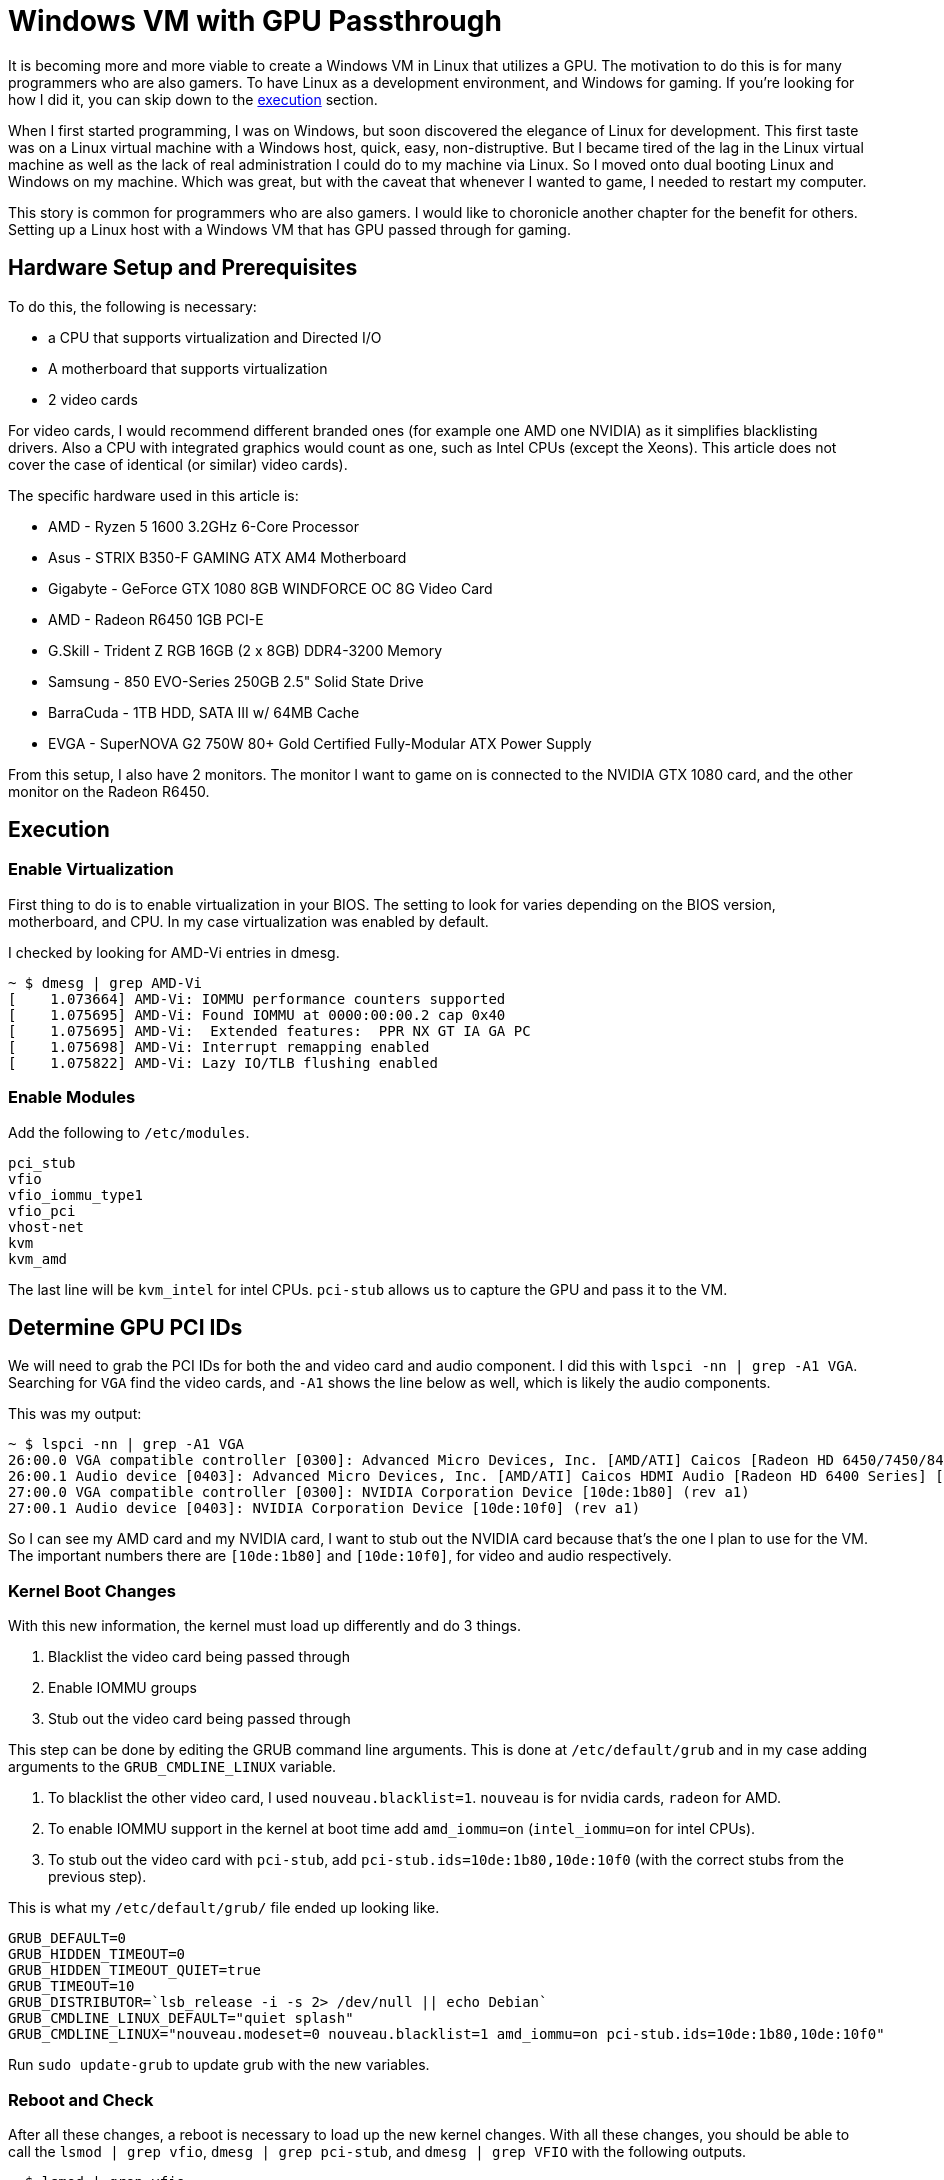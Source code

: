 [float]
= Windows VM with GPU Passthrough

It is becoming more and more viable to create a Windows VM in Linux that utilizes a GPU.
The motivation to do this is for many programmers who are also gamers.
To have Linux as a development environment, and Windows for gaming.
If you're looking for how I did it, you can skip down to the <<execution, execution>> section.

When I first started programming, I was on Windows, but soon discovered the elegance of Linux for development.
This first taste was on a Linux virtual machine with a Windows host, quick, easy, non-distruptive.
But I became tired of the lag in the Linux virtual machine as well as the lack of real administration I could do to my machine via Linux.
So I moved onto dual booting Linux and Windows on my machine.
Which was great, but with the caveat that whenever I wanted to game, I needed to restart my computer.

This story is common for programmers who are also gamers.
I would like to choronicle another chapter for the benefit for others.
Setting up a Linux host with a Windows VM that has GPU passed through for gaming.

== Hardware Setup and Prerequisites

To do this, the following is necessary:

* a CPU that supports virtualization and Directed I/O
* A motherboard that supports virtualization
* 2 video cards

For video cards, I would recommend different branded ones (for example one AMD one NVIDIA) as it simplifies blacklisting drivers.
Also a CPU with integrated graphics would count as one, such as Intel CPUs (except the Xeons).
This article does not cover the case of identical (or similar) video cards).

The specific hardware used in this article is:

* AMD - Ryzen 5 1600 3.2GHz 6-Core Processor
* Asus - STRIX B350-F GAMING ATX AM4 Motherboard
* Gigabyte - GeForce GTX 1080 8GB WINDFORCE OC 8G Video Card
* AMD - Radeon R6450 1GB PCI-E
* G.Skill - Trident Z RGB 16GB (2 x 8GB) DDR4-3200 Memory
* Samsung - 850 EVO-Series 250GB 2.5" Solid State Drive
* BarraCuda - 1TB HDD, SATA III w/ 64MB Cache
* EVGA - SuperNOVA G2 750W 80+ Gold Certified Fully-Modular ATX Power Supply

From this setup, I also have 2 monitors.
The monitor I want to game on is connected to the NVIDIA GTX 1080 card, and the other monitor on the Radeon R6450.

[[execution]]
== Execution

=== Enable Virtualization

First thing to do is to enable virtualization in your BIOS.
The setting to look for varies depending on the BIOS version, motherboard, and CPU.
In my case virtualization was enabled by default.

I checked by looking for AMD-Vi entries in dmesg.

[source, bash]
----
~ $ dmesg | grep AMD-Vi
[    1.073664] AMD-Vi: IOMMU performance counters supported
[    1.075695] AMD-Vi: Found IOMMU at 0000:00:00.2 cap 0x40
[    1.075695] AMD-Vi:  Extended features:  PPR NX GT IA GA PC
[    1.075698] AMD-Vi: Interrupt remapping enabled
[    1.075822] AMD-Vi: Lazy IO/TLB flushing enabled
----

=== Enable Modules

Add the following to `/etc/modules`.

----
pci_stub
vfio
vfio_iommu_type1
vfio_pci
vhost-net
kvm
kvm_amd
----

The last line will be `kvm_intel` for intel CPUs.
`pci-stub` allows us to capture the GPU and pass it to the VM.

== Determine GPU PCI IDs

We will need to grab the PCI IDs for both the and video card and audio component.
I did this with `lspci -nn | grep -A1 VGA`. Searching for `VGA` find the video cards, and `-A1` shows the line below as well, which is likely the audio components.

This was my output:
[source, bash]
----
~ $ lspci -nn | grep -A1 VGA
26:00.0 VGA compatible controller [0300]: Advanced Micro Devices, Inc. [AMD/ATI] Caicos [Radeon HD 6450/7450/8450 / R5 230 OEM] [1002:6779]
26:00.1 Audio device [0403]: Advanced Micro Devices, Inc. [AMD/ATI] Caicos HDMI Audio [Radeon HD 6400 Series] [1002:aa98]
27:00.0 VGA compatible controller [0300]: NVIDIA Corporation Device [10de:1b80] (rev a1)
27:00.1 Audio device [0403]: NVIDIA Corporation Device [10de:10f0] (rev a1)
----

So I can see my AMD card and my NVIDIA card, I want to stub out the NVIDIA card because that's the one I plan to use for the VM. The important numbers there are `[10de:1b80]` and `[10de:10f0]`, for video and audio respectively.

=== Kernel Boot Changes


With this new information, the kernel must load up differently and do 3 things.

. Blacklist the video card being passed through
. Enable IOMMU groups
. Stub out the video card being passed through

This step can be done by editing the GRUB command line arguments.
This is done at `/etc/default/grub` and in my case adding arguments to the `GRUB_CMDLINE_LINUX` variable.


. To blacklist the other video card, I used `nouveau.blacklist=1`.
`nouveau` is for nvidia cards, `radeon` for AMD.

. To enable IOMMU support in the kernel at boot time add `amd_iommu=on` (`intel_iommu=on` for intel CPUs).

. To stub out the video card with `pci-stub`, add `pci-stub.ids=10de:1b80,10de:10f0` (with the correct stubs from the previous step).


This is what my `/etc/default/grub/` file ended up looking like.
----
GRUB_DEFAULT=0
GRUB_HIDDEN_TIMEOUT=0
GRUB_HIDDEN_TIMEOUT_QUIET=true
GRUB_TIMEOUT=10
GRUB_DISTRIBUTOR=`lsb_release -i -s 2> /dev/null || echo Debian`
GRUB_CMDLINE_LINUX_DEFAULT="quiet splash"
GRUB_CMDLINE_LINUX="nouveau.modeset=0 nouveau.blacklist=1 amd_iommu=on pci-stub.ids=10de:1b80,10de:10f0"
----

Run `sudo update-grub` to update grub with the new variables.

=== Reboot and Check

After all these changes, a reboot is necessary to load up the new kernel changes.
With all these changes, you should be able to call the `lsmod | grep vfio`, `dmesg | grep pci-stub`, and `dmesg | grep VFIO` with the following outputs.

[source, bash]
----
~ $ lsmod | grep vfio
vfio_pci               40960  0
vfio_virqfd            16384  1 vfio_pci
irqbypass              16384  2 kvm,vfio_pci
vfio_iommu_type1       20480  0
vfio                   28672  2 vfio_iommu_type1,vfio_pci
~ $ dmesg | grep pci-stub
[    0.000000] Command line: BOOT_IMAGE=/boot/vmlinuz-4.8.0-53-generic root=UUID=fc95e2a4-e179-4e36-85fb-eedcbbc50dfb ro nouveau.modeset=0 nouveau.blacklist=1 amd_iommu=on pci-stub.ids=10de:1b80,10de:10f0 quiet splash vt.handoff=7
[    0.000000] Kernel command line: BOOT_IMAGE=/boot/vmlinuz-4.8.0-53-generic root=UUID=fc95e2a4-e179-4e36-85fb-eedcbbc50dfb ro nouveau.modeset=0 nouveau.blacklist=1 amd_iommu=on pci-stub.ids=10de:1b80,10de:10f0 quiet splash vt.handoff=7
[    4.094259] pci-stub: add 10DE:1B80 sub=FFFFFFFF:FFFFFFFF cls=00000000/00000000
[    4.094268] pci-stub 0000:27:00.0: claimed by stub
[    4.094274] pci-stub: add 10DE:10F0 sub=FFFFFFFF:FFFFFFFF cls=00000000/00000000
[    4.094281] pci-stub 0000:27:00.1: claimed by stub
~ $ dmesg | grep VFIO
[    4.096253] VFIO - User Level meta-driver version: 0.3
----

=== Setting up the VM

I installed the following packages for my VM.

	sudo apt-get install qemu-kvm qemu-utils qemu-efi ovmf libvirt-bin libvirt-dev libvirt0 virt-manager hugepages gir1.2-spice-client-gtk-3.0

QEMU is the actual virtual machine software.
OVMF is a port of Intel's tianocore firmware to the QEMU virtual machine.
Hugepages is not strictly necessary, but allows RAM to be allocated to the virtual machine, increasing performance.

==== Get your ISO

For my Windows VM, I'll be using the Windows 10 Anniversary ISO.
At the time of writing, this could be downloaded for free from the https://www.microsoft.com/en-ca/software-download/windows10ISO[Microsoft website].

==== Hugepages

To enable hugepages for QEMU, edit `/etc/default/qemu-home` and set `KVM_HUGEPAGES` to `1`.
Then to allocate RAM to hugepages, I added the line `vm.nr_hugepages = 4300` to `/etc/sysctl.conf` which allocates 8GB of RAM.
Be careful, if you allocate more RAM than your system has your has it will fail to boot..
If you want to allocate a different amount of RAM, I would recommend looking at https://davidyat.es/2016/09/08/gpu-passthrough/#part-2-setting-up-the-vm[David Yates' guide].

==== Creating the VM

You should have `virt-manager` installed, run it and follow the prompts.
Here is some screenshots of my process.

Once it's been installed, delete the following components from the VM.

* Display Spice
* Channel spice
* Video QXL

In _Boot Options_, change the boot device order to boot from _IDE Disk 1_.

== References

None of what I did here was truly original, I followed many different guides online.
Please take the time to look at these other fantastic guides as well.

. https://ycnrg.org/vga-passthrough-with-ovmf-vfio/
. https://davidyat.es/2016/09/08/gpu-passthrough
